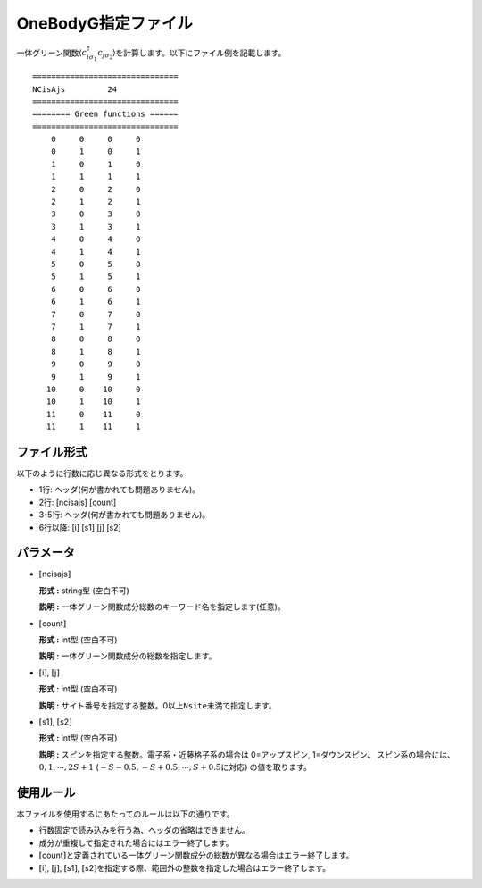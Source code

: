 .. highlight:: none

.. _Subsec:onebodyg:

OneBodyG指定ファイル
~~~~~~~~~~~~~~~~~~~~

一体グリーン関数\ :math:`\langle c_{i\sigma_1}^{\dagger}c_{j\sigma_2}\rangle`\ を計算します。以下にファイル例を記載します。

::

    ===============================
    NCisAjs         24
    ===============================
    ======== Green functions ======
    ===============================
        0     0     0     0
        0     1     0     1
        1     0     1     0
        1     1     1     1
        2     0     2     0
        2     1     2     1
        3     0     3     0
        3     1     3     1
        4     0     4     0
        4     1     4     1
        5     0     5     0
        5     1     5     1
        6     0     6     0
        6     1     6     1
        7     0     7     0
        7     1     7     1
        8     0     8     0
        8     1     8     1
        9     0     9     0
        9     1     9     1
       10     0    10     0
       10     1    10     1
       11     0    11     0
       11     1    11     1

ファイル形式
^^^^^^^^^^^^

以下のように行数に応じ異なる形式をとります。

-  1行: ヘッダ(何が書かれても問題ありません)。

-  2行: [ncisajs] [count]

-  3-5行: ヘッダ(何が書かれても問題ありません)。

-  6行以降: [i]  [s1]  [j]  [s2]

パラメータ
^^^^^^^^^^

-  :math:`[`\ ncisajs\ :math:`]`

   **形式 :** string型 (空白不可)

   **説明 :** 一体グリーン関数成分総数のキーワード名を指定します(任意)。

-  :math:`[`\ count\ :math:`]`

   **形式 :** int型 (空白不可)

   **説明 :** 一体グリーン関数成分の総数を指定します。

-  :math:`[`\ i\ :math:`]`, :math:`[`\ j\ :math:`]`

   **形式 :** int型 (空白不可)

   **説明 :**
   サイト番号を指定する整数。0以上\ ``Nsite``\ 未満で指定します。

-  :math:`[`\ s1\ :math:`]`, :math:`[`\ s2\ :math:`]`

   **形式 :** int型 (空白不可)

   **説明 :** スピンを指定する整数。電子系・近藤格子系の場合は
   0=アップスピン, 1=ダウンスピン、
   スピン系の場合には、
   :math:`0, 1, \cdots, 2S+1` (:math:`-S-0.5, -S+0.5, \cdots, S+0.5`\ に対応\ :math:`)`
   の値を取ります。

使用ルール
^^^^^^^^^^

本ファイルを使用するにあたってのルールは以下の通りです。

-  行数固定で読み込みを行う為、ヘッダの省略はできません。

-  成分が重複して指定された場合にはエラー終了します。

-  :math:`[`\ count\ :math:`]`\ と定義されている一体グリーン関数成分の総数が異なる場合はエラー終了します。

-  :math:`[`\ i\ :math:`]`, :math:`[`\ j\ :math:`]`, :math:`[`\ s1\ :math:`]`, :math:`[`\ s2\ :math:`]`\ を指定する際、範囲外の整数を指定した場合はエラー終了します。

.. raw:: latex

   \newpage
